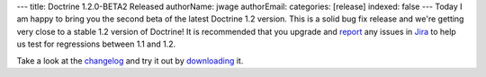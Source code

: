 ---
title: Doctrine 1.2.0-BETA2 Released
authorName: jwage 
authorEmail: 
categories: [release]
indexed: false
---
Today I am happy to bring you the second beta of the latest
Doctrine 1.2 version. This is a solid bug fix release and we're
getting very close to a stable 1.2 version of Doctrine! It is
recommended that you upgrade and
`report <http://www.doctrine-project.org/jira>`_ any issues in
`Jira <http://www.doctrine-project.org/jira>`_ to help us test for
regressions between 1.1 and 1.2.

Take a look at the
`changelog <http://www.doctrine-project.org/change_log/1_2_0_BETA2>`_
and try it out by `downloading <http://www.doctrine-project.org>`_
it.
